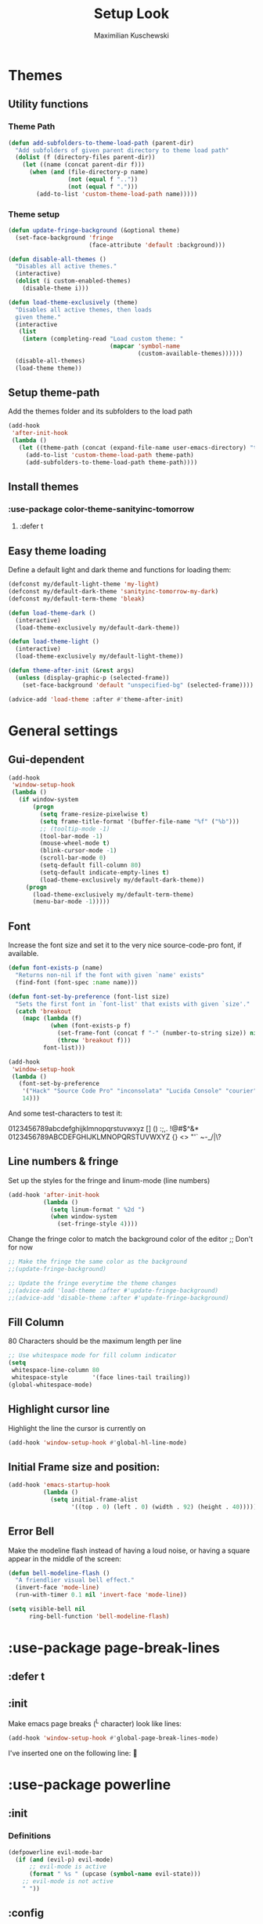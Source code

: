 #+TITLE: Setup Look
#+AUTHOR: Maximilian Kuschewski
#+DESCRIPTION: The main place where the look of emacs is configured
#+PROPERTY: my-file-type emacs-config-package

* Themes
** Utility functions
*** Theme Path
#+begin_src emacs-lisp
(defun add-subfolders-to-theme-load-path (parent-dir)
  "Add subfolders of given parent directory to theme load path"
  (dolist (f (directory-files parent-dir))
    (let ((name (concat parent-dir f)))
      (when (and (file-directory-p name)
                 (not (equal f ".."))
                 (not (equal f ".")))
        (add-to-list 'custom-theme-load-path name)))))
#+end_src

*** Theme setup
#+begin_src emacs-lisp
(defun update-fringe-background (&optional theme)
  (set-face-background 'fringe
                       (face-attribute 'default :background)))

(defun disable-all-themes ()
  "Disables all active themes."
  (interactive)
  (dolist (i custom-enabled-themes)
    (disable-theme i)))

(defun load-theme-exclusively (theme)
  "Disables all active themes, then loads
  given theme."
  (interactive
   (list
    (intern (completing-read "Load custom theme: "
                             (mapcar 'symbol-name
                                     (custom-available-themes))))))
  (disable-all-themes)
  (load-theme theme))
#+end_src

** Setup theme-path
Add the themes folder and its subfolders to the load path
#+begin_src emacs-lisp
(add-hook
 'after-init-hook
 (lambda ()
   (let ((theme-path (concat (expand-file-name user-emacs-directory) "themes/")))
     (add-to-list 'custom-theme-load-path theme-path)
     (add-subfolders-to-theme-load-path theme-path))))
#+end_src

** Install themes
*** :use-package color-theme-sanityinc-tomorrow
**** :defer t
** Easy theme loading
Define a default light and dark theme and functions for loading them:
#+begin_src emacs-lisp
(defconst my/default-light-theme 'my-light)
(defconst my/default-dark-theme 'sanityinc-tomorrow-my-dark)
(defconst my/default-term-theme 'bleak)

(defun load-theme-dark ()
  (interactive)
  (load-theme-exclusively my/default-dark-theme))

(defun load-theme-light ()
  (interactive)
  (load-theme-exclusively my/default-light-theme))

(defun theme-after-init (&rest args)
  (unless (display-graphic-p (selected-frame))
    (set-face-background 'default "unspecified-bg" (selected-frame))))

(advice-add 'load-theme :after #'theme-after-init)
#+end_src

* General settings
** Gui-dependent
#+begin_src emacs-lisp
(add-hook
 'window-setup-hook
 (lambda ()
   (if window-system
       (progn
         (setq frame-resize-pixelwise t)
         (setq frame-title-format '(buffer-file-name "%f" ("%b")))
         ;; (tooltip-mode -1)
         (tool-bar-mode -1)
         (mouse-wheel-mode t)
         (blink-cursor-mode -1)
         (scroll-bar-mode 0)
         (setq-default fill-column 80)
         (setq-default indicate-empty-lines t)
         (load-theme-exclusively my/default-dark-theme))
     (progn
       (load-theme-exclusively my/default-term-theme)
       (menu-bar-mode -1)))))
#+end_src
** Font
Increase the font size and set it to the very nice source-code-pro font, if
available.
#+begin_src emacs-lisp
(defun font-exists-p (name)
  "Returns non-nil if the font with given `name' exists"
  (find-font (font-spec :name name)))

(defun font-set-by-preference (font-list size)
  "Sets the first font in `font-list' that exists with given `size'."
  (catch 'breakout
    (mapc (lambda (f)
            (when (font-exists-p f)
              (set-frame-font (concat f "-" (number-to-string size)) nil t)
              (throw 'breakout f)))
          font-list)))

(add-hook
 'window-setup-hook
 (lambda ()
   (font-set-by-preference
    '("Hack" "Source Code Pro" "inconsolata" "Lucida Console" "courier")
    14)))
#+end_src

And some test-characters to test it:

0123456789abcdefghijklmnopqrstuvwxyz [] () :;,. !@#$^&*
0123456789ABCDEFGHIJKLMNOPQRSTUVWXYZ {} <> "'`  ~-_/|\?

** Line numbers & fringe
Set up the styles for the fringe and linum-mode (line numbers)
#+begin_src emacs-lisp
(add-hook 'after-init-hook
          (lambda ()
            (setq linum-format " %2d ")
            (when window-system
              (set-fringe-style 4))))

#+end_src

Change the fringe color to match the background color of the editor
;; Don't for now
#+begin_src emacs-lisp
;; Make the fringe the same color as the background
;;(update-fringe-background)

;; Update the fringe everytime the theme changes
;;(advice-add 'load-theme :after #'update-fringe-background)
;;(advice-add 'disable-theme :after #'update-fringe-background)
#+end_src

** Fill Column
80 Characters should be the maximum length per line
#+begin_src emacs-lisp
;; Use whitespace mode for fill column indicator
(setq
 whitespace-line-column 80
 whitespace-style       '(face lines-tail trailing))
(global-whitespace-mode)
#+end_src

** Highlight cursor line
Highlight the line the cursor is currently on
#+begin_src emacs-lisp
(add-hook 'window-setup-hook #'global-hl-line-mode)
#+end_src
** Initial Frame size and position:
#+begin_src emacs-lisp
(add-hook 'emacs-startup-hook
          (lambda ()
            (setq initial-frame-alist
                  '((top . 0) (left . 0) (width . 92) (height . 40)))))
#+end_src

** Error Bell
Make the modeline flash instead of having a loud noise, or having a square
appear in the middle of the screen:
#+begin_src emacs-lisp
(defun bell-modeline-flash ()
  "A friendlier visual bell effect."
  (invert-face 'mode-line)
  (run-with-timer 0.1 nil 'invert-face 'mode-line))

(setq visible-bell nil
      ring-bell-function 'bell-modeline-flash)
#+end_src

* :use-package page-break-lines
** :defer t
** :init
Make emacs page breaks (^L character) look like lines:
#+begin_src emacs-lisp
(add-hook 'window-setup-hook #'global-page-break-lines-mode)
#+end_src
I've inserted one on the following line:


* :use-package powerline
** :init
*** Definitions
#+begin_src emacs-lisp
(defpowerline evil-mode-bar
  (if (and (evil-p) evil-mode)
      ;; evil-mode is active
      (format " %s " (upcase (symbol-name evil-state)))
    ;; evil-mode is not active
    " "))

#+end_src

** :config
Set it up
#+begin_src emacs-lisp
(setq-default
 mode-line-format
 '("%e"
   (:eval
    (let* ((active (powerline-selected-window-active))
           (mode-line (if active 'mode-line 'mode-line-inactive))
           (face1 (if active 'powerline-active1 'powerline-inactive1))
           (face2 (if active 'powerline-active2 'powerline-inactive2))
           (face-evil (if (and (fboundp 'my/cur-evil-face) (evil-p))
                          (my/cur-evil-face)
                        face1))
           (face-nil nil)
           (separator-left (intern (format "powerline-%s-%s"
                                           powerline-default-separator
                                           (car powerline-default-separator-dir))))
           (separator-right (intern (format "powerline-%s-%s"
                                            powerline-default-separator
                                            (cdr powerline-default-separator-dir))))

           (lhs (list (powerline-raw "%*" face-nil 'l)
                      (powerline-raw mode-line-mule-info face-nil 'l)
                      (powerline-buffer-id face-nil 'l)
                      (powerline-raw " " face-nil 'l)
                      (funcall separator-right face-nil face-evil)
                      (evil-mode-bar face-evil nil)
                      (funcall separator-left face-evil face-nil)
                      ;; (god-mode-bar face-nil nil)
                      (when (and (boundp 'which-func-mode) which-func-mode)
                        (powerline-raw which-func-format face-nil 'l))
                      (powerline-raw " ")
                      ;; (funcall separator-left mode-line face1)
                      (when (boundp 'erc-modified-channels-object)
                        (powerline-raw erc-modified-channels-object face1 'l))
                      (powerline-major-mode face-nil 'l)
                      (powerline-raw " " face-nil)
                      ;; (funcall separator-left face1 face2)
                      ;; (powerline-minor-modes face-nil 'l)
                      (powerline-process face-nil)
                      (powerline-narrow face-nil 'l)
                      (powerline-raw " " face-nil)
                      ;; (funcall separator-left face1 face2)
                      (powerline-vc face-nil 'r)
                      ))
           (rhs (list ;;(funcall separator-right face2 face1)
                 (powerline-raw "%3l:%2c " face-nil 'l)
                 ;; (funcall separator-right face1 mode-line)
                 (powerline-raw " ")
                 (powerline-raw "%7p" face-nil 'r)
                 (powerline-hud face2 face1)
                 ))
           (center '()))
      (concat (powerline-render lhs)
              (powerline-fill mode-line (powerline-width rhs))
              (powerline-render rhs))))))
#+end_src
* Misc
There was a very annoying error where 'paren-face' was undefined...
#+begin_src emacs-lisp
(add-hook
 'window-setup-hook
 (lambda ()
   (unless (facep 'paren-face)
     (defface paren-face '()
       "Stop that annoying paren-face error"
       :group 'basic-faces))))
#+end_src
* Provide it
#+begin_src emacs-lisp
(provide 'setup-look)
#+end_src
